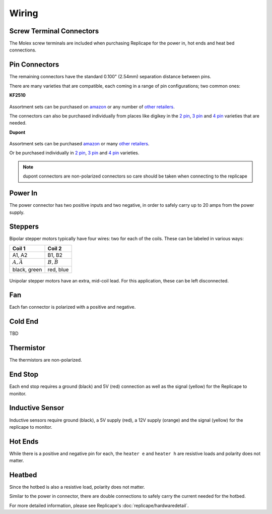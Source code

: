 Wiring
======

..  figure:: ./media/replicape_connectors.png
    :figclass: inline


Screw Terminal Connectors
-------------------------

The Molex screw terminals are included when purchasing Replicape for the  power in, hot ends and heat bed connections.

Pin Connectors
--------------

The remaining connectors have the standard 0.100" (2.54mm) separation distance between pins.

There are many varieties that are compatible, each coming in a range of pin configurations; two common ones:

**KF2510**

..  figure:: media/kf2510_connector.jpg
    :figclass: thumbnail

Assortment sets can be purchased on `amazon`__ or any number of `other retailers`__.

The connectors can also be purchased individually from places like digikey in
the `2 pin`__, `3 pin`__ and `4 pin`__ varieties that are needed.


__ http://a.co/9ciLxms

__ https://www.google.com/search?q=KF2510+kit

__ https://www.digikey.com/short/qchnth

__ https://www.digikey.com/short/qchntb

__ https://www.digikey.com/short/qchntf

**Dupont**

..  figure:: media/dupont_connector.jpg
    :figclass: thumbnail

Assortment sets can be purchased `amazon`__ or many `other retailers`__.

Or be purchased individually in `2 pin`__, `3 pin`__ and `4 pin`__ varieties.

__ https://www.amazon.com/GeeBat-Connector-Assortment-Connectors-Terminals/dp/B01M7V1X88

__ https://www.google.com/search?q=dupont+connector+ebay

__ https://www.digikey.com/short/qchwvd

__ https://www.digikey.com/short/qchwvv

__ https://www.digikey.com/short/qchw1t

.. note:: dupont connectors are non-polarized connectors so care should be taken when connecting to the replicape

Power In
--------

The power connector has two positive inputs and two negative, in order to safely carry up to 20 amps from the power supply.


Steppers
--------

Bipolar stepper motors typically have four wires: two for each of the coils. These can be labeled in various ways:

================== =================
Coil 1             Coil 2
================== =================
A1, A2             B1, B2
:math:`A, \bar{A}` :math:`B, \bar{B}`
black, green       red, blue
================== =================

..  figure:: ./media/bipolar_unipolar_wiring.png
    :figclass: inline

Unipolar stepper motors have an extra, mid-coil lead. For this application, these can be left disconnected.

Fan
---

Each fan connector is polarized with a positive and negative.

Cold End
--------

TBD

Thermistor
----------

The thermistors are non-polarized.

End Stop
--------

Each end stop requires a ground (black) and 5V (red) connection as
well as the signal (yellow) for the Replicape to monitor.

Inductive Sensor
----------------

Inductive sensors require ground (black), a 5V supply (red), a 12V supply (orange)
and the signal (yellow) for the replicape to monitor.

Hot Ends
--------

While there is a positive and negative pin for each, the ``heater e``
and ``heater h`` are resistive loads and polarity does not matter.


Heatbed
-------

Since the hotbed is also a resistive load, polarity does not matter.

Similar to the power in connector, there are double connections
to safely carry the current needed for the hotbed.

For more detailed information, please see Replicape's :doc:`replicape/hardwaredetail`.